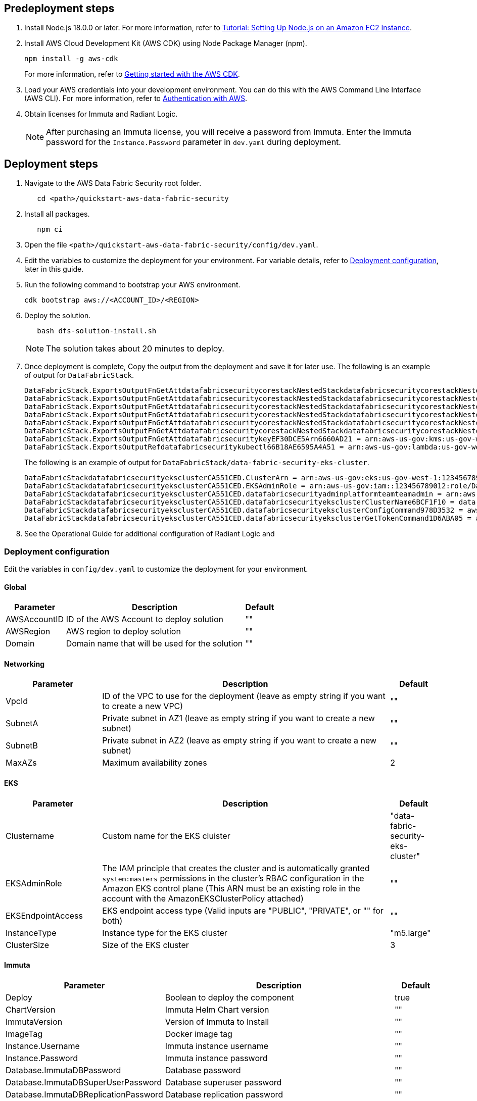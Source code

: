 // Include any predeployment steps here, such as signing up for a Marketplace AMI or making any changes to a partner account. If there are no predeployment steps, leave this file empty.

== Predeployment steps

[%hardbreaks]
. Install Node.js 18.0.0 or later. For more information, refer to https://docs.aws.amazon.com/sdk-for-javascript/v2/developer-guide/setting-up-node-on-ec2-instance.html[Tutorial: Setting Up Node.js on an Amazon EC2 Instance].
. Install AWS Cloud Development Kit (AWS CDK) using Node Package Manager (npm).
+
[,bash]
----
npm install -g aws-cdk
----
+
For more information, refer to https://docs.aws.amazon.com/cdk/v2/guide/getting_started.html[Getting started with the AWS CDK].

. Load your AWS credentials into your development environment. You can do this with the AWS Command Line Interface (AWS CLI). For more information, refer to https://docs.aws.amazon.com/cdk/v2/guide/getting_started.html#getting_started_auth[Authentication with AWS].
. Obtain licenses for Immuta and Radiant Logic.
+
NOTE: After purchasing an Immuta license, you will receive a password from Immuta. Enter the Immuta password for the `Instance.Password` parameter in `dev.yaml` during deployment.

== Deployment steps
[%hardbreaks]
. Navigate to the AWS Data Fabric Security root folder.
+
[,bash]
----
   cd <path>/quickstart-aws-data-fabric-security
----
. Install all packages.
+
[,bash]
----
   npm ci
----
. Open the file `<path>/quickstart-aws-data-fabric-security/config/dev.yaml`.
. Edit the variables to customize the deployment for your environment. For variable details, refer to <<Deployment configuration>>, later in this guide.
. Run the following command to bootstrap your AWS environment.
+
[,bash]
----
cdk bootstrap aws://<ACCOUNT_ID>/<REGION>
----
. Deploy the solution.
+
[,bash]
----
   bash dfs-solution-install.sh
----
+
NOTE: The solution takes about 20 minutes to deploy.

. Once deployment is complete, Copy the output from the deployment and save it for later use. The following is an example of output for `DataFabricStack`.
+
[,bash]
----
DataFabricStack.ExportsOutputFnGetAttdatafabricsecuritycorestackNestedStackdatafabricsecuritycorestackNestedStackResource0E29B9E3OutputsDataFabricStackdatafabricsecuritycorestackdatafabricsecurityhostedzone8A7A666ERef412EFD8E = Z08846025FQL5G34G3RSN
DataFabricStack.ExportsOutputFnGetAttdatafabricsecuritycorestackNestedStackdatafabricsecuritycorestackNestedStackResource0E29B9E3OutputsDataFabricStackdatafabricsecuritycorestackdatafabricsecurityvpc3D851B3DRef8F8BED20 = vpc-0k86a8r6550x470sd
DataFabricStack.ExportsOutputFnGetAttdatafabricsecuritycorestackNestedStackdatafabricsecuritycorestackNestedStackResource0E29B9E3OutputsDataFabricStackdatafabricsecuritycorestackdatafabricsecurityvpcPrivateSubnet1SubnetD144D644RefCA2E36A0 = subnet-05c58c03655b07e96
DataFabricStack.ExportsOutputFnGetAttdatafabricsecuritycorestackNestedStackdatafabricsecuritycorestackNestedStackResource0E29B9E3OutputsDataFabricStackdatafabricsecuritycorestackdatafabricsecurityvpcPrivateSubnet2SubnetC59876D4RefB9149745 = subnet-0355b2b6384b7a984
DataFabricStack.ExportsOutputFnGetAttdatafabricsecuritycorestackNestedStackdatafabricsecuritycorestackNestedStackResource0E29B9E3OutputsDataFabricStackdatafabricsecuritycorestackdatafabricsecurityvpcPublicSubnet1Subnet364D7A24RefCE325DB3 = subnet-0b384f6b1a3cdee0d
DataFabricStack.ExportsOutputFnGetAttdatafabricsecuritycorestackNestedStackdatafabricsecuritycorestackNestedStackResource0E29B9E3OutputsDataFabricStackdatafabricsecuritycorestackdatafabricsecurityvpcPublicSubnet2SubnetE8E85537RefFE30536F = subnet-09eaf0abdec1vf6e2
DataFabricStack.ExportsOutputFnGetAttdatafabricsecuritykeyEF30DCE5Arn6660AD21 = arn:aws-us-gov:kms:us-gov-west-1:123456789012:key/a5n6bs39-8yfr-7tww-m544-57bk737tay0f
DataFabricStack.ExportsOutputRefdatafabricsecuritykubectl66B18AE6595A4A51 = arn:aws-us-gov:lambda:us-gov-west-1:123456789012:layer:datafabricsecuritykubectl44B16AB6:5
----
+
The following is an example of output for `DataFabricStack/data-fabric-security-eks-cluster`.
+
[,bash]
----
DataFabricStackdatafabricsecurityeksclusterCA551CED.ClusterArn = arn:aws-us-gov:eks:us-gov-west-1:123456789012:cluster/data-fabric-security-eks-cluster
DataFabricStackdatafabricsecurityeksclusterCA551CED.EKSAdminRole = arn:aws-us-gov:iam::123456789012:role/DataFabricStackdatafabric-datafabricsecurityeksclu-16OBLBQDF1383
DataFabricStackdatafabricsecurityeksclusterCA551CED.datafabricsecurityadminplatformteamteamadmin = arn:aws-us-gov:iam::123456789012:role/Admin
DataFabricStackdatafabricsecurityeksclusterCA551CED.datafabricsecurityeksclusterClusterName6BCF1F10 = data-fabric-security-eks-cluster
DataFabricStackdatafabricsecurityeksclusterCA551CED.datafabricsecurityeksclusterConfigCommand978D3532 = aws eks update-kubeconfig --name data-fabric-security-eks-cluster --region us-gov-west-1 --role-arn arn:aws-us-gov:iam::123456789012:role/DataFabricStackdatafabric-datafabricsecurityeksclu-14T5IMKRMS7JT
DataFabricStackdatafabricsecurityeksclusterCA551CED.datafabricsecurityeksclusterGetTokenCommand1D6ABA05 = aws eks get-token --cluster-name data-fabric-security-eks-cluster --region us-gov-west-1 --role-arn arn:aws-us-gov:iam::123456789012:role/DataFabricStackdatafabric-datafabricsecurityeksclu-14T5IMKRMS7JT
----

. See the Operational Guide for additional configuration of Radiant Logic and

=== Deployment configuration

Edit the variables in `config/dev.yaml` to customize the deployment for your environment.

==== Global

[%header,cols="2,6,1"]
|===
|Parameter |Description |Default
|AWSAccountID |ID of the AWS Account to deploy solution |""
|AWSRegion |AWS region to deploy solution |""
|Domain |Domain name that will be used for the solution |""
|===

==== Networking

[%header,cols="2,6,1"]
|===
| Parameter
| Description
| Default

| VpcId     | ID of the VPC to use for the deployment (leave as empty string if you want to create a new VPC) | ""
| SubnetA   | Private subnet in AZ1 (leave as empty string if you want to create a new subnet)                | ""
| SubnetB   | Private subnet in AZ2 (leave as empty string if you want to create a new subnet)                | ""
| MaxAZs    | Maximum availability zones                                                            | 2
|===

==== EKS

[%header,cols="2,6,1"]
|===
| Parameter
| Description
| Default

| Clustername | Custom name for the EKS cluister | "data-fabric-security-eks-cluster"
| EKSAdminRole | The IAM principle that creates the cluster and is automatically granted `system:masters` permissions in the cluster's RBAC configuration in the Amazon EKS control plane (This ARN must be an existing role in the account with the AmazonEKSClusterPolicy attached) | ""
| EKSEndpointAccess | EKS endpoint access type (Valid inputs are "PUBLIC", "PRIVATE", or "" for both) | ""
| InstanceType      | Instance type for the EKS cluster                                               | "m5.large"
| ClusterSize       | Size of the EKS cluster                                                         | 3
|===

==== Immuta

[%header,cols="2,6,1"]
|===
| Parameter
| Description
| Default

| Deploy                               | Boolean to deploy the component   | true
| ChartVersion                         | Immuta Helm Chart version         | ""
| ImmutaVersion                        | Version of Immuta to Install      | ""
| ImageTag                             | Docker image tag                  | ""
| Instance.Username                    | Immuta instance username          | ""
| Instance.Password                    | Immuta instance password          | ""
| Database.ImmutaDBPassword            | Database password                 | ""
| Database.ImmutaDBSuperUserPassword   | Database superuser password       | ""
| Database.ImmutaDBReplicationPassword | Database replication password     | ""
| Database.ImmutaDBPatroniApiPassword  | Database Patroni API password     | ""
| Query.ImmutaQEPassword               | Query engine password             | ""
| Query.ImmutaQESuperUserPassword      | Query engine superuser password   | ""
| Query.ImmutaQEReplicationPassword    | Query engine replication password | ""
| Query.ImmutaQEPatroniApiPassword     | Query engine Patroni API password | ""
|===

==== Radiant Logic

[%header,cols="2,6,1"]
|===
| Parameter    | Description                                 | Default
| Deploy       | Boolean to deploy the component             | true
| ZkImageTag | Zookeeper Image Tag                   | ""
| FidImageTag | FID Image Tag                        | ""
| License      | License for Radiant Logic                   | ""
| RootPassword | Password to be used for the root admin user | ""
|===